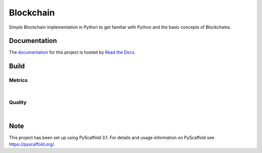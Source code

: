 ==========
Blockchain
==========

Simple Blockchain implementation in Python to get familiar with Python and the basic concepts of Blockchains.


Documentation
=============

The `documentation <https://blockchain-by-sebastian.readthedocs.io/en/latest/>`_  for this project is hosted by `Read the Docs <https://readthedocs.org>`_.


Build
=====
.. image:: https://travis-ci.com/se-jaeger/blockchain.svg?token=zzxZGrv6BMyvkUJtbozm&branch=master
    :target: https://travis-ci.com/se-jaeger/blockchain

.. image:: https://readthedocs.org/projects/blockchain-by-sebastian/badge/?version=latest
    :target: https://blockchain-by-sebastian.readthedocs.io/en/latest/?badge=latest
    :alt: Documentation Status

Metrics
-------

.. image:: https://sonarcloud.io/api/project_badges/measure?project=Blockchain&metric=vulnerabilities

.. image:: https://sonarcloud.io/api/project_badges/measure?project=Blockchain&metric=bugs

.. image:: https://sonarcloud.io/api/project_badges/measure?project=Blockchain&metric=code_smells

|

.. image:: https://sonarcloud.io/api/project_badges/measure?project=Blockchain&metric=ncloc

.. image:: https://sonarcloud.io/api/project_badges/measure?project=Blockchain&metric=duplicated_lines_density


Quality
-------

.. image:: https://sonarcloud.io/api/project_badges/measure?project=Blockchain&metric=alert_status

|

.. image:: https://sonarcloud.io/api/project_badges/measure?project=Blockchain&metric=sqale_rating

.. image:: https://sonarcloud.io/api/project_badges/measure?project=Blockchain&metric=reliability_rating

.. image:: https://sonarcloud.io/api/project_badges/measure?project=Blockchain&metric=security_rating


Note
====

This project has been set up using PyScaffold 3.1. For details and usage
information on PyScaffold see https://pyscaffold.org/.